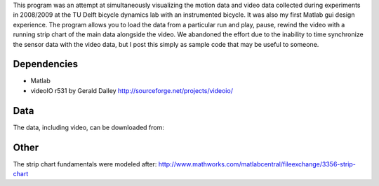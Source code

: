 This program was an attempt at simultaneously visualizing the motion data and
video data collected during experiments in 2008/2009 at the TU Delft bicycle
dynamics lab with an instrumented bicycle. It was also my first Matlab gui
design experience. The program allows you to load the data from a particular
run and play, pause, rewind the video with a running strip chart of the main
data alongside the video. We abandoned the effort due to the inability to time
synchronize the sensor data with the video data, but I post this simply as
sample code that may be useful to someone.

Dependencies
------------

- Matlab
- videoIO r531 by Gerald Dalley http://sourceforge.net/projects/videoio/

Data
----

The data, including video, can be downloaded from:

Other
-----

The strip chart fundamentals were modeled after:
http://www.mathworks.com/matlabcentral/fileexchange/3356-strip-chart
